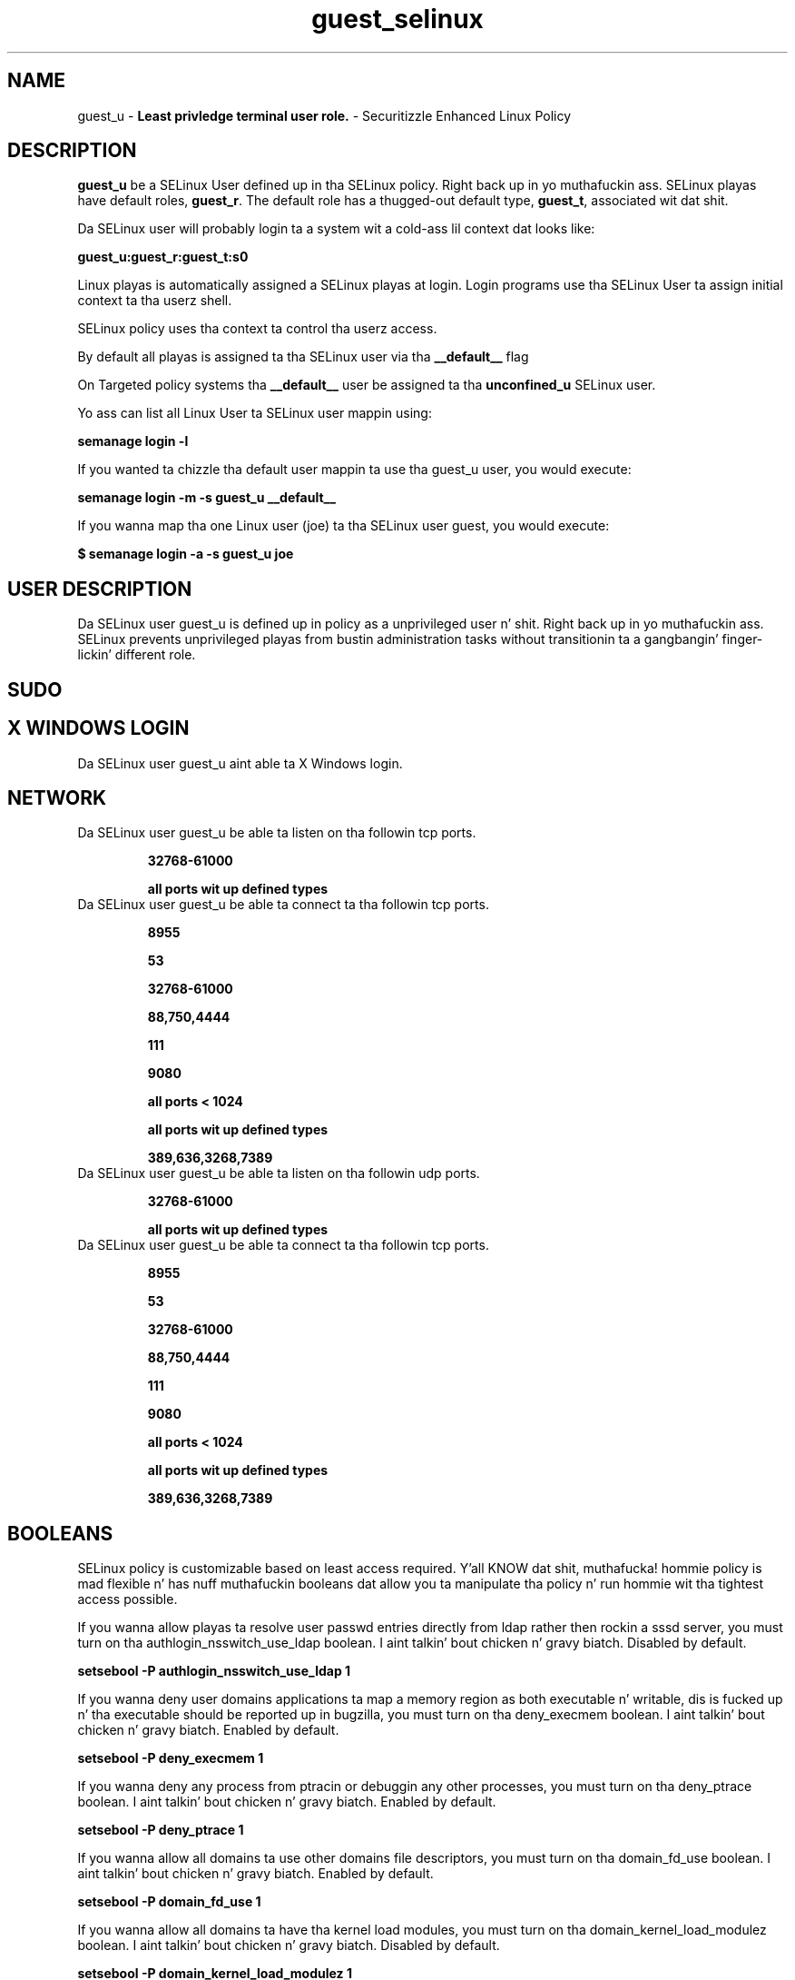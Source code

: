 .TH  "guest_selinux"  "8"  "guest" "mgrepl@redhat.com" "guest SELinux Policy documentation"
.SH "NAME"
guest_u \- \fBLeast privledge terminal user role.\fP - Securitizzle Enhanced Linux Policy

.SH DESCRIPTION

\fBguest_u\fP be a SELinux User defined up in tha SELinux
policy. Right back up in yo muthafuckin ass. SELinux playas have default roles, \fBguest_r\fP.  The
default role has a thugged-out default type, \fBguest_t\fP, associated wit dat shit.

Da SELinux user will probably login ta a system wit a cold-ass lil context dat looks like:

.B guest_u:guest_r:guest_t:s0

Linux playas is automatically assigned a SELinux playas at login.
Login programs use tha SELinux User ta assign initial context ta tha userz shell.

SELinux policy uses tha context ta control tha userz access.

By default all playas is assigned ta tha SELinux user via tha \fB__default__\fP flag

On Targeted policy systems tha \fB__default__\fP user be assigned ta tha \fBunconfined_u\fP SELinux user.

Yo ass can list all Linux User ta SELinux user mappin using:

.B semanage login -l

If you wanted ta chizzle tha default user mappin ta use tha guest_u user, you would execute:

.B semanage login -m -s guest_u __default__


If you wanna map tha one Linux user (joe) ta tha SELinux user guest, you would execute:

.B $ semanage login -a -s guest_u joe


.SH USER DESCRIPTION

Da SELinux user guest_u is defined up in policy as a unprivileged user n' shit. Right back up in yo muthafuckin ass. SELinux prevents unprivileged playas from bustin administration tasks without transitionin ta a gangbangin' finger-lickin' different role.

.SH SUDO

.SH X WINDOWS LOGIN

Da SELinux user guest_u aint able ta X Windows login.

.SH NETWORK

.TP
Da SELinux user guest_u be able ta listen on tha followin tcp ports.

.B 32768-61000

.B all ports wit up defined types

.TP
Da SELinux user guest_u be able ta connect ta tha followin tcp ports.

.B 8955

.B 53

.B 32768-61000

.B 88,750,4444

.B 111

.B 9080

.B all ports < 1024

.B all ports wit up defined types

.B 389,636,3268,7389

.TP
Da SELinux user guest_u be able ta listen on tha followin udp ports.

.B 32768-61000

.B all ports wit up defined types

.TP
Da SELinux user guest_u be able ta connect ta tha followin tcp ports.

.B 8955

.B 53

.B 32768-61000

.B 88,750,4444

.B 111

.B 9080

.B all ports < 1024

.B all ports wit up defined types

.B 389,636,3268,7389

.SH BOOLEANS
SELinux policy is customizable based on least access required. Y'all KNOW dat shit, muthafucka!  hommie policy is mad flexible n' has nuff muthafuckin booleans dat allow you ta manipulate tha policy n' run hommie wit tha tightest access possible.


.PP
If you wanna allow playas ta resolve user passwd entries directly from ldap rather then rockin a sssd server, you must turn on tha authlogin_nsswitch_use_ldap boolean. I aint talkin' bout chicken n' gravy biatch. Disabled by default.

.EX
.B setsebool -P authlogin_nsswitch_use_ldap 1

.EE

.PP
If you wanna deny user domains applications ta map a memory region as both executable n' writable, dis is fucked up n' tha executable should be reported up in bugzilla, you must turn on tha deny_execmem boolean. I aint talkin' bout chicken n' gravy biatch. Enabled by default.

.EX
.B setsebool -P deny_execmem 1

.EE

.PP
If you wanna deny any process from ptracin or debuggin any other processes, you must turn on tha deny_ptrace boolean. I aint talkin' bout chicken n' gravy biatch. Enabled by default.

.EX
.B setsebool -P deny_ptrace 1

.EE

.PP
If you wanna allow all domains ta use other domains file descriptors, you must turn on tha domain_fd_use boolean. I aint talkin' bout chicken n' gravy biatch. Enabled by default.

.EX
.B setsebool -P domain_fd_use 1

.EE

.PP
If you wanna allow all domains ta have tha kernel load modules, you must turn on tha domain_kernel_load_modulez boolean. I aint talkin' bout chicken n' gravy biatch. Disabled by default.

.EX
.B setsebool -P domain_kernel_load_modulez 1

.EE

.PP
If you wanna allow all domains ta execute up in fips_mode, you must turn on tha fips_mode boolean. I aint talkin' bout chicken n' gravy biatch. Enabled by default.

.EX
.B setsebool -P fips_mode 1

.EE

.PP
If you wanna enable readin of urandom fo' all domains, you must turn on tha global_ssp boolean. I aint talkin' bout chicken n' gravy biatch. Disabled by default.

.EX
.B setsebool -P global_ssp 1

.EE

.PP
If you wanna allow httpd cgi support, you must turn on tha httpd_enable_cgi boolean. I aint talkin' bout chicken n' gravy biatch. Disabled by default.

.EX
.B setsebool -P httpd_enable_cgi 1

.EE

.PP
If you wanna unify HTTPD handlin of all content files, you must turn on tha httpd_unified boolean. I aint talkin' bout chicken n' gravy biatch. Disabled by default.

.EX
.B setsebool -P httpd_unified 1

.EE

.PP
If you wanna allow confined applications ta run wit kerberos, you must turn on tha kerberos_enabled boolean. I aint talkin' bout chicken n' gravy biatch. Enabled by default.

.EX
.B setsebool -P kerberos_enabled 1

.EE

.PP
If you wanna allow loggin up in n' rockin tha system from /dev/console, you must turn on tha login_console_enabled boolean. I aint talkin' bout chicken n' gravy biatch. Enabled by default.

.EX
.B setsebool -P login_console_enabled 1

.EE

.PP
If you wanna allow system ta run wit NIS, you must turn on tha nis_enabled boolean. I aint talkin' bout chicken n' gravy biatch. Disabled by default.

.EX
.B setsebool -P nis_enabled 1

.EE

.PP
If you wanna allow confined applications ta use nscd shared memory, you must turn on tha nscd_use_shm boolean. I aint talkin' bout chicken n' gravy biatch. Disabled by default.

.EX
.B setsebool -P nscd_use_shm 1

.EE

.PP
If you wanna disallow programs, like fuckin newrole, from transitionin ta administratizzle user domains, you must turn on tha secure_mode boolean. I aint talkin' bout chicken n' gravy biatch. Enabled by default.

.EX
.B setsebool -P secure_mode 1

.EE

.PP
If you wanna allow unconfined executablez ta make they stack executable.  This should never, eva be necessary. Probably indicates a funky-ass badly coded executable yo, but could indicate a attack. This executable should be reported up in bugzilla, you must turn on tha selinuxuser_execstack boolean. I aint talkin' bout chicken n' gravy biatch. Enabled by default.

.EX
.B setsebool -P selinuxuser_execstack 1

.EE

.PP
If you wanna allow user  ta use ssh chroot environment, you must turn on tha selinuxuser_use_ssh_chroot boolean. I aint talkin' bout chicken n' gravy biatch. Disabled by default.

.EX
.B setsebool -P selinuxuser_use_ssh_chroot 1

.EE

.PP
If you wanna allow ssh logins as sysadm_r:sysadm_t, you must turn on tha ssh_sysadm_login boolean. I aint talkin' bout chicken n' gravy biatch. Disabled by default.

.EX
.B setsebool -P ssh_sysadm_login 1

.EE

.PP
If you wanna support NFS home directories, you must turn on tha use_nfs_home_dirs boolean. I aint talkin' bout chicken n' gravy biatch. Disabled by default.

.EX
.B setsebool -P use_nfs_home_dirs 1

.EE

.PP
If you wanna support SAMBA home directories, you must turn on tha use_samba_home_dirs boolean. I aint talkin' bout chicken n' gravy biatch. Disabled by default.

.EX
.B setsebool -P use_samba_home_dirs 1

.EE

.PP
If you wanna allow tha graphical login program ta login directly as sysadm_r:sysadm_t, you must turn on tha xdm_sysadm_login boolean. I aint talkin' bout chicken n' gravy biatch. Disabled by default.

.EX
.B setsebool -P xdm_sysadm_login 1

.EE

.SH HOME_EXEC

Da SELinux user guest_u be able execute home content files.

.SH TRANSITIONS

Three thangs can happen when guest_t attempts ta execute a program.

\fB1.\fP SELinux Policy can deny guest_t from executin tha program.

.TP

\fB2.\fP SELinux Policy can allow guest_t ta execute tha program up in tha current user type.

Execute tha followin ta peep tha types dat tha SELinux user guest_t can execute without transitioning:

.B search -A -s guest_t -c file -p execute_no_trans

.TP

\fB3.\fP SELinux can allow guest_t ta execute tha program n' transizzle ta a freshly smoked up type.

Execute tha followin ta peep tha types dat tha SELinux user guest_t can execute n' transition:

.B $ search -A -s guest_t -c process -p transition


.SH "MANAGED FILES"

Da SELinux process type guest_t can manage filez labeled wit tha followin file types.  Da paths listed is tha default paths fo' these file types.  Note tha processes UID still need ta have DAC permissions.

.br
.B anon_inodefs_t


.br
.B auth_cache_t

	/var/cache/coolkey(/.*)?
.br

.br
.B cifs_t


.br
.B httpd_user_content_t

	/home/[^/]*/((www)|(web)|(public_html))(/.+)?
.br

.br
.B httpd_user_htaccess_t

	/home/[^/]*/((www)|(web)|(public_html))(/.*)?/\.htaccess
.br

.br
.B httpd_user_ra_content_t

	/home/[^/]*/((www)|(web)|(public_html))(/.*)?/logs(/.*)?
.br

.br
.B httpd_user_rw_content_t


.br
.B httpd_user_script_exec_t

	/home/[^/]*/((www)|(web)|(public_html))/cgi-bin(/.+)?
.br

.br
.B nfs_t


.br
.B user_home_type

	all user home files
.br

.br
.B user_tmp_type

	all user tmp files
.br

.br
.B user_tmpfs_type

	all user content up in tmpfs file systems
.br

.SH "COMMANDS"
.B semanage fcontext
can also be used ta manipulate default file context mappings.
.PP
.B semanage permissive
can also be used ta manipulate whether or not a process type is permissive.
.PP
.B semanage module
can also be used ta enable/disable/install/remove policy modules.

.B semanage boolean
can also be used ta manipulate tha booleans

.PP
.B system-config-selinux
is a GUI tool available ta customize SELinux policy settings.

.SH AUTHOR
This manual page was auto-generated using
.B "sepolicy manpage".

.SH "SEE ALSO"
selinux(8), guest(8), semanage(8), restorecon(8), chcon(1), sepolicy(8)
, setsebool(8)</textarea>

<div id="button">
<br/>
<input type="submit" name="translate" value="Tranzizzle Dis Shiznit" />
</div>

</form> 

</div>

<div id="space3"></div>
<div id="disclaimer"><h2>Use this to translate your words into gangsta</h2>
<h2>Click <a href="more.html">here</a> to learn more about Gizoogle</h2></div>

</body>
</html>
